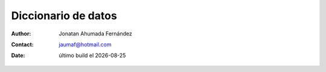 ====================
Diccionario de datos
====================

.. |date| date::
	  
:author: Jonatan Ahumada Fernández
:contact: jaumaf@hotmail.com
:date:  último build el |date|


.. csv-table:: Diccionario
   :file: ./diccionario_datos.csv
 
